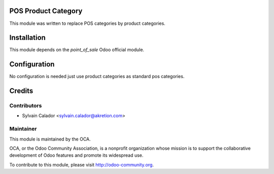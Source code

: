 .. image:: https://img.shields.io/badge/licence-AGPL--3-blue.svg
    :alt: License

POS Product Category
====================

This module was written to replace POS categories by product categories.

Installation
============

This module depends on the `point_of_sale` Odoo official module.

Configuration
=============

No configuration is needed just use product categories as standard
pos categories.

Credits
=======

Contributors
------------

* Sylvain Calador <sylvain.calador@akretion.com>

Maintainer
----------

.. image:: http://odoo-community.org/logo.png
   :alt: Odoo Community Association
   :target: http://odoo-community.org

This module is maintained by the OCA.

OCA, or the Odoo Community Association, is a nonprofit organization whose mission is to support the collaborative development of Odoo features and promote its widespread use.

To contribute to this module, please visit http://odoo-community.org.
